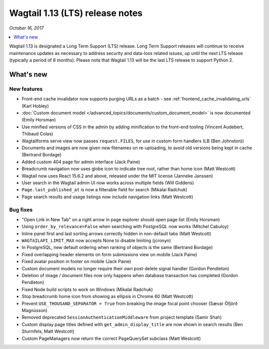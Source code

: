 ================================
Wagtail 1.13 (LTS) release notes
================================

*October 16, 2017*

.. contents::
    :local:
    :depth: 1


Wagtail 1.13 is designated a Long Term Support (LTS) release. Long Term Support releases will continue to receive maintenance updates as necessary to address security and data-loss related issues, up until the next LTS release (typically a period of 8 months). Please note that Wagtail 1.13 will be the last LTS release to support Python 2.


What's new
==========


New features
~~~~~~~~~~~~

* Front-end cache invalidator now supports purging URLs as a batch - see :ref:`frontend_cache_invalidating_urls` (Karl Hobley)
* :doc:`Custom document model </advanced_topics/documents/custom_document_model>` is now documented (Emily Horsman)
* Use minified versions of CSS in the admin by adding minification to the front-end tooling (Vincent Audebert, Thibaud Colas)
* Wagtailforms serve view now passes ``request.FILES``, for use in custom form handlers (LB (Ben Johnston))
* Documents and images are now given new filenames on re-uploading, to avoid old versions being kept in cache (Bertrand Bordage)
* Added custom 404 page for admin interface (Jack Paine)
* Breadcrumb navigation now uses globe icon to indicate tree root, rather than home icon (Matt Westcott)
* Wagtail now uses React 15.6.2 and above, released under the MIT license (Janneke Janssen)
* User search in the Wagtail admin UI now works across multiple fields (Will Giddens)
* ``Page.last_published_at`` is now a filterable field for search (Mikalai Radchuk)
* Page search results and usage listings now include navigation links (Matt Westcott)

Bug fixes
~~~~~~~~~

* "Open Link in New Tab" on a right arrow in page explorer should open page list (Emily Horsman)
* Using ``order_by_relevance=False`` when searching with PostgreSQL now works (Mitchel Cabuloy)
* Inline panel first and last sorting arrows correctly hidden in non-default tabs (Matt Westcott)
* ``WAGTAILAPI_LIMIT_MAX`` now accepts None to disable limiting (jcronyn)
* In PostgreSQL, new default ordering when ranking of objects is the same (Bertrand Bordage)
* Fixed overlapping header elements on form submissions view on mobile (Jack Paine)
* Fixed avatar position in footer on mobile (Jack Paine)
* Custom document models no longer require their own post-delete signal handler (Gordon Pendleton)
* Deletion of image / document files now only happens when database transaction has completed (Gordon Pendleton)
* Fixed Node build scripts to work on Windows (Mikalai Radchuk)
* Stop breadcrumb home icon from showing as ellipsis in Chrome 60 (Matt Westcott)
* Prevent ``USE_THOUSAND_SEPARATOR = True`` from breaking the image focal point chooser (Sævar Öfjörð Magnússon)
* Removed deprecated ``SessionAuthenticationMiddleware`` from project template (Samir Shah)
* Custom display page titles defined with ``get_admin_display_title`` are now shown in search results (Ben Sturmfels, Matt Westcott)
* Custom PageManagers now return the correct PageQuerySet subclass (Matt Westcott)
